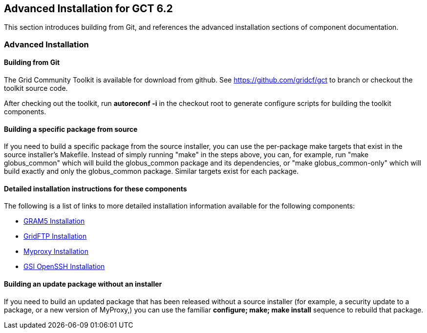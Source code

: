 
[[gtadmin-advanced-build]]
== Advanced Installation for GCT 6.2 ==


--
This section introduces building from Git, and references the advanced
installation sections of component documentation.


--

[[gtadmin-install-nondefault]]
=== Advanced Installation ===


[[gtadmin-install-build-git]]
==== Building from Git ====

The Grid Community Toolkit is available for download from github. See
https://github.com/gridcf/gct[https://github.com/gridcf/gct]
to branch or checkout the toolkit source code.

After checking out the toolkit, run **++autoreconf -i++** in the
checkout root to generate configure scripts for building the toolkit
components.


[[gtadmin-install-build-source]]
==== Building a specific package from source ====

If you need to build a specific package from the source installer, you
can use the per-package make targets that exist in the source
installer's Makefile. Instead of simply running "make" in the steps
above, you can, for example, run "make globus_common" which will build
the globus_common package and its dependencies, or "make
globus_common-only" which will build exactly and only the globus_common
package. Similar targets exist for each package.


[[gtadmin-install-components]]
==== Detailed installation instructions for these components ====

The following is a list of links to more detailed installation
information available for the following components:




* link:../../gram5/admin/index.html#gram5-admin-install[GRAM5 Installation]
* link:../../gridftp/admin/index.html#gridftp-admin-installing[GridFTP
  Installation]
* link:../../myproxy/admin/index.html#myproxy-admin-installing[Myproxy
  Installation]
* link:../../gsiopenssh/admin/index.html#gsiopenssh-admin-installing-configure-options[GSI OpenSSH Installation]



[[gtadmin-install-build-update]]
==== Building an update package without an installer ====

If you need to build an updated package that has been released without a
source installer (for example, a security update to a package, or a new
version of MyProxy,) you can use the familiar **++configure; make; make
install++** sequence to rebuild that package.

